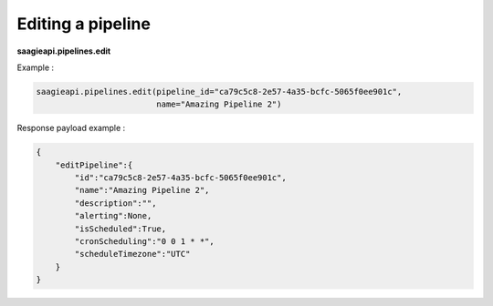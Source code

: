 Editing a pipeline
------------------

**saagieapi.pipelines.edit**

Example :

.. code:: python

   saagieapi.pipelines.edit(pipeline_id="ca79c5c8-2e57-4a35-bcfc-5065f0ee901c",
                            name="Amazing Pipeline 2")

Response payload example :

.. code:: python

   {
       "editPipeline":{
           "id":"ca79c5c8-2e57-4a35-bcfc-5065f0ee901c",
           "name":"Amazing Pipeline 2",
           "description":"",
           "alerting":None,
           "isScheduled":True,
           "cronScheduling":"0 0 1 * *",
           "scheduleTimezone":"UTC"
       }
   }
